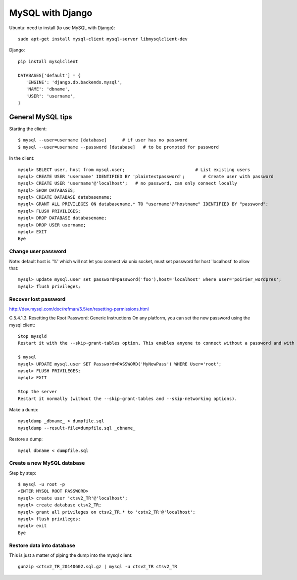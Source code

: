 MySQL with Django
=================

Ubuntu: need to install (to use MySQL with Django)::

   sudo apt-get install mysql-client mysql-server libmysqlclient-dev

Django::

   pip install mysqlclient

   DATABASES['default'] = {
      'ENGINE': 'django.db.backends.mysql',
      'NAME': 'dbname',
      'USER': 'username',
   }


General MySQL tips
------------------

Starting the client::

    $ mysql --user=username [database]      # if user has no password
    $ mysql --user=username --password [database]   # to be prompted for password

In the client::

    mysql> SELECT user, host from mysql.user;                           # List existing users
    mysql> CREATE USER 'username' IDENTIFIED BY 'plaintextpassword';       # Create user with password
    mysql> CREATE USER 'username'@'localhost';   # no password, can only connect locally
    mysql> SHOW DATABASES;
    mysql> CREATE DATABASE databasename;
    mysql> GRANT ALL PRIVILEGES ON databasename.* TO "username"@"hostname" IDENTIFIED BY "password";
    mysql> FLUSH PRIVILEGES;
    mysql> DROP DATABASE databasename;
    mysql> DROP USER username;
    mysql> EXIT
    Bye

Change user password
~~~~~~~~~~~~~~~~~~~~

Note: default host is '%' which will not let you connect via unix socket, must set password for host 'localhost' to allow that::

    mysql> update mysql.user set password=password('foo'),host='localhost' where user='poirier_wordpres';
    mysql> flush privileges;

Recover lost password
~~~~~~~~~~~~~~~~~~~~~

http://dev.mysql.com/doc/refman/5.5/en/resetting-permissions.html

C.5.4.1.3. Resetting the Root Password: Generic Instructions
On any platform, you can set the new password using the mysql client::

    Stop mysqld
    Restart it with the --skip-grant-tables option. This enables anyone to connect without a password and with all privileges. Because this is insecure, you might want to use --skip-grant-tables in conjunction with --skip-networking to prevent remote clients from connecting.

    $ mysql
    mysql> UPDATE mysql.user SET Password=PASSWORD('MyNewPass') WHERE User='root';
    mysql> FLUSH PRIVILEGES;
    mysql> EXIT

    Stop the server
    Restart it normally (without the --skip-grant-tables and --skip-networking options).

Make a dump::

    mysqldump _dbname_ > dumpfile.sql
    mysqldump --result-file=dumpfile.sql _dbname_

Restore a dump::

    mysql dbname < dumpfile.sql

Create a new MySQL database
~~~~~~~~~~~~~~~~~~~~~~~~~~~

Step by step::

    $ mysql -u root -p
    <ENTER MYSQL ROOT PASSWORD>
    mysql> create user 'ctsv2_TR'@'localhost';
    mysql> create database ctsv2_TR;
    mysql> grant all privileges on ctsv2_TR.* to 'cstv2_TR'@'localhost';
    mysql> flush privileges;
    mysql> exit
    Bye

Restore data into database
~~~~~~~~~~~~~~~~~~~~~~~~~~

This is just a matter of piping the dump into the mysql client::

    gunzip <ctsv2_TR_20140602.sql.gz | mysql -u ctsv2_TR ctsv2_TR


